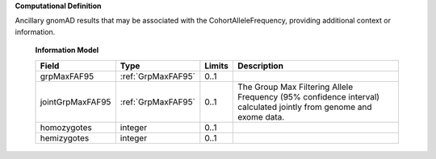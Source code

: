 **Computational Definition**

Ancillary gnomAD results that may be associated with the CohortAlleleFrequency, providing additional context or information.

    **Information Model**
    
    .. list-table::
       :class: clean-wrap
       :header-rows: 1
       :align: left
       :widths: auto
       
       *  - Field
          - Type
          - Limits
          - Description
       *  - grpMaxFAF95
          - :ref:`GrpMaxFAF95`
          - 0..1
          - 
       *  - jointGrpMaxFAF95
          - :ref:`GrpMaxFAF95`
          - 0..1
          - The Group Max Filtering Allele Frequency (95% confidence interval) calculated jointly from genome and exome data.
       *  - homozygotes
          - integer
          - 0..1
          - 
       *  - hemizygotes
          - integer
          - 0..1
          - 
